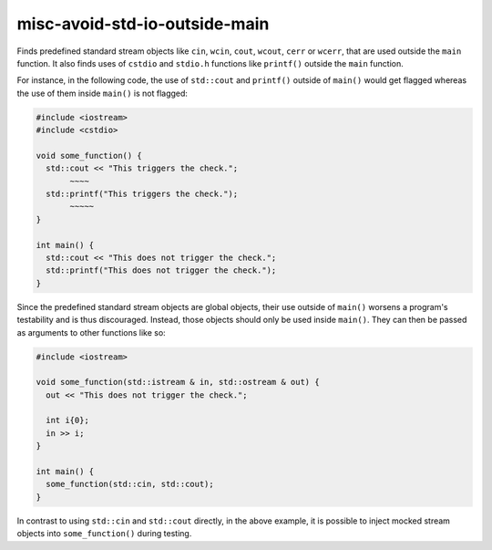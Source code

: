 .. title:: clang-tidy - misc-avoid-std-io-outside-main

misc-avoid-std-io-outside-main
=============

Finds predefined standard stream objects like ``cin``, ``wcin``, ``cout``,
``wcout``, ``cerr`` or ``wcerr``, that are used outside the ``main``
function. It also finds uses of ``cstdio`` and ``stdio.h`` functions like
``printf()`` outside the ``main`` function.

For instance, in the following code, the use of ``std::cout`` and ``printf()``
outside of ``main()`` would get flagged whereas the use of them inside
``main()`` is not flagged:

.. code-block:: c++

  #include <iostream>
  #include <cstdio>

  void some_function() {
    std::cout << "This triggers the check.";
         ~~~~
    std::printf("This triggers the check.");
         ~~~~~
  }

  int main() {
    std::cout << "This does not trigger the check.";
    std::printf("This does not trigger the check.");
  }

Since the predefined standard stream objects are global objects, their use
outside of ``main()`` worsens a program's testability and is thus discouraged.
Instead, those objects should only be used inside ``main()``. They can then be
passed as arguments to other functions like so:

.. code-block:: c++

  #include <iostream>

  void some_function(std::istream & in, std::ostream & out) {
    out << "This does not trigger the check.";

    int i{0};
    in >> i;
  }

  int main() {
    some_function(std::cin, std::cout);
  }

In contrast to using ``std::cin`` and ``std::cout`` directly, in the above
example, it is possible to inject mocked stream objects into
``some_function()`` during testing.
